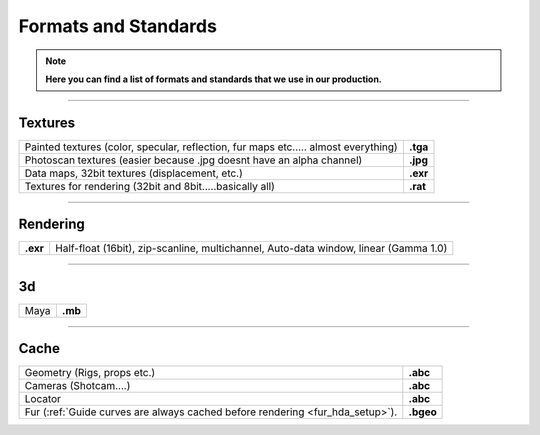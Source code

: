 


.. _formats_and_standards:

.. 
	Here is a quick overview of all the formats and standards that we use.







Formats and Standards
=====================


.. note::

	**Here you can find a list of formats and standards that we use in our production.**


----------------------------------

Textures
--------

+------------------------------------------------------------------------------------------+------------+
| Painted textures (color, specular, reflection, fur maps etc..... almost everything)      | **.tga**   |
+------------------------------------------------------------------------------------------+------------+
| Photoscan textures (easier because .jpg doesnt have an alpha channel)                    | **.jpg**   |
+------------------------------------------------------------------------------------------+------------+
| Data maps, 32bit textures (displacement, etc.)                                           | **.exr**   |
+------------------------------------------------------------------------------------------+------------+
| Textures for rendering (32bit and 8bit.....basically all)                                | **.rat**   |
+------------------------------------------------------------------------------------------+------------+


----------------------------------


Rendering
---------

+---------------+----------------------------------------------------------------------------------------+
| **.exr**      | Half-float (16bit), zip-scanline, multichannel, Auto-data window, linear (Gamma 1.0)   |
+---------------+----------------------------------------------------------------------------------------+


----------------------------------


3d
--

+------------------------------------------------------------------------------------------+------------+
| Maya                                                                                     | **.mb**    |
+------------------------------------------------------------------------------------------+------------+


----------------------------------


Cache
-----

+------------------------------------------------------------------------------------------+------------+
| Geometry (Rigs, props etc.)                                                              | **.abc**   |
+------------------------------------------------------------------------------------------+------------+
| Cameras (Shotcam....)                                                                    | **.abc**   |
+------------------------------------------------------------------------------------------+------------+
| Locator                                                                                  | **.abc**   |
+------------------------------------------------------------------------------------------+------------+
| Fur (:ref:`Guide curves are always cached before rendering <fur_hda_setup>`).            | **.bgeo**  |
+------------------------------------------------------------------------------------------+------------+













